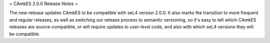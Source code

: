 = CAmkES 2.0.0 Release Notes =

The new release updates CAmkES to be compatible with seL4 version 2.0.0.  It also marks the transition to more frequent and regular releases, as well as switching our release process to semantic versioning, so it's easy to tell which CAmkES releases are source-compatible, or will require updates to user-level code, and also with which seL4 versions they will be compatible.
